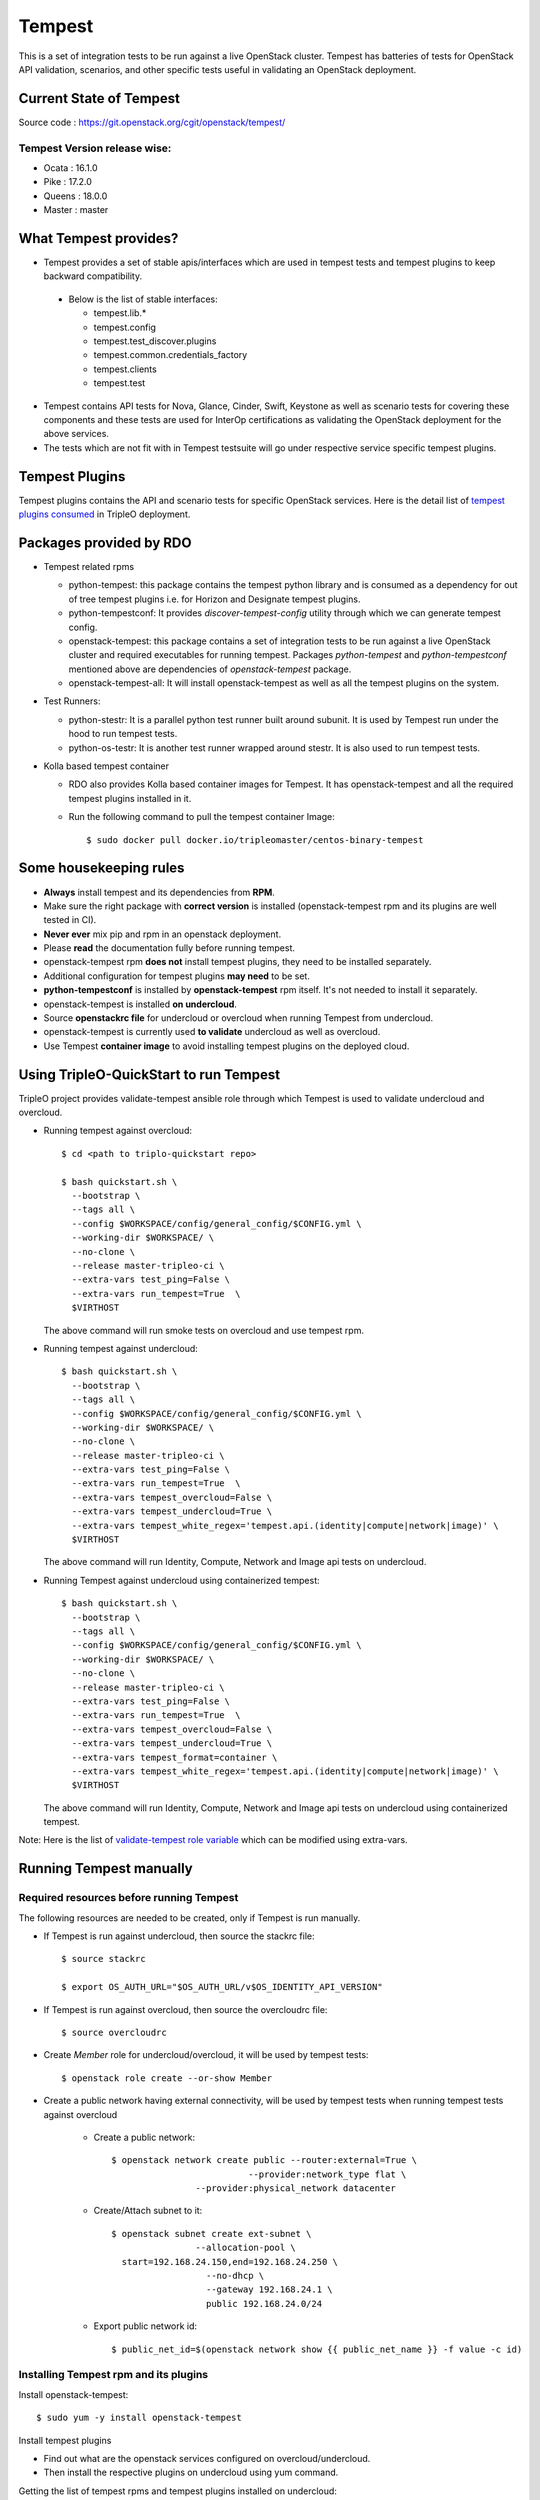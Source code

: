 Tempest
=======

This is a set of integration tests to be run against a live OpenStack cluster.
Tempest has batteries of tests for OpenStack API validation, scenarios, and
other specific tests useful in validating an OpenStack deployment.

Current State of Tempest
------------------------

Source code : https://git.openstack.org/cgit/openstack/tempest/

Tempest Version release wise:
+++++++++++++++++++++++++++++
* Ocata : 16.1.0
* Pike  : 17.2.0
* Queens : 18.0.0
* Master : master

What Tempest provides?
----------------------

* Tempest provides a set of stable apis/interfaces which are used in tempest
  tests and tempest plugins to keep backward compatibility.

 * Below is the list of stable interfaces:

   * tempest.lib.*
   * tempest.config
   * tempest.test_discover.plugins
   * tempest.common.credentials_factory
   * tempest.clients
   * tempest.test

* Tempest contains API tests for Nova, Glance, Cinder, Swift, Keystone as well
  as scenario tests for covering these components and these tests are used for
  InterOp certifications as validating the OpenStack deployment for the above
  services.

* The tests which are not fit with in Tempest testsuite will go under
  respective service specific tempest plugins.

Tempest Plugins
---------------

Tempest plugins contains the API and scenario tests for specific OpenStack
services.
Here is the detail list of `tempest plugins consumed`_ in TripleO deployment.

.. _tempest plugins consumed: ../basic_deployment/tempest_plugins.html

Packages provided by RDO
------------------------

* Tempest related rpms

  * python-tempest: this package contains the tempest python library and is
    consumed as a dependency for out of tree tempest plugins i.e. for Horizon
    and Designate tempest plugins.
  * python-tempestconf: It provides `discover-tempest-config` utility through
    which we can generate tempest config.
  * openstack-tempest: this package contains a set of integration tests to be
    run against a live OpenStack cluster and required executables for running
    tempest. Packages `python-tempest` and `python-tempestconf` mentioned above
    are dependencies of `openstack-tempest` package.
  * openstack-tempest-all: It will install openstack-tempest as well as all
    the tempest plugins on the system.

* Test Runners:

  * python-stestr: It is a parallel python test runner built around subunit.
    It is used by Tempest run under the hood to run tempest tests.
  * python-os-testr: It is another test runner wrapped around stestr. It is
    also used to run tempest tests.

* Kolla based tempest container

  * RDO also provides Kolla based container images for Tempest. It has
    openstack-tempest and all the required tempest plugins installed in it.
  * Run the following command to pull the tempest container Image::

    $ sudo docker pull docker.io/tripleomaster/centos-binary-tempest


Some housekeeping rules
-----------------------

* **Always** install tempest and its dependencies from **RPM**.
* Make sure the right package with **correct version** is installed
  (openstack-tempest rpm and its plugins are well tested in CI).
* **Never ever** mix pip and rpm in an openstack deployment.
* Please **read** the documentation fully before running tempest.
* openstack-tempest rpm **does not** install tempest plugins, they need to be
  installed separately.
* Additional configuration for tempest plugins **may need** to be set.
* **python-tempestconf** is installed by **openstack-tempest** rpm itself. It's
  not needed to install it separately.
* openstack-tempest is installed **on undercloud**.
* Source **openstackrc file** for undercloud or overcloud when running Tempest
  from undercloud.
* openstack-tempest is currently used **to validate** undercloud as well as
  overcloud.
* Use Tempest **container image** to avoid installing tempest plugins on the
  deployed cloud.


Using TripleO-QuickStart to run Tempest
---------------------------------------

TripleO project provides validate-tempest ansible role through which Tempest is
used to validate undercloud and overcloud.

* Running tempest against overcloud::

    $ cd <path to triplo-quickstart repo>

    $ bash quickstart.sh \
      --bootstrap \
      --tags all \
      --config $WORKSPACE/config/general_config/$CONFIG.yml \
      --working-dir $WORKSPACE/ \
      --no-clone \
      --release master-tripleo-ci \
      --extra-vars test_ping=False \
      --extra-vars run_tempest=True  \
      $VIRTHOST

  The above command will run smoke tests on overcloud and use tempest rpm.

* Running tempest against undercloud::

    $ bash quickstart.sh \
      --bootstrap \
      --tags all \
      --config $WORKSPACE/config/general_config/$CONFIG.yml \
      --working-dir $WORKSPACE/ \
      --no-clone \
      --release master-tripleo-ci \
      --extra-vars test_ping=False \
      --extra-vars run_tempest=True  \
      --extra-vars tempest_overcloud=False \
      --extra-vars tempest_undercloud=True \
      --extra-vars tempest_white_regex='tempest.api.(identity|compute|network|image)' \
      $VIRTHOST

  The above command will run Identity, Compute, Network and Image api tests on
  undercloud.

* Running Tempest against undercloud using containerized tempest::

    $ bash quickstart.sh \
      --bootstrap \
      --tags all \
      --config $WORKSPACE/config/general_config/$CONFIG.yml \
      --working-dir $WORKSPACE/ \
      --no-clone \
      --release master-tripleo-ci \
      --extra-vars test_ping=False \
      --extra-vars run_tempest=True  \
      --extra-vars tempest_overcloud=False \
      --extra-vars tempest_undercloud=True \
      --extra-vars tempest_format=container \
      --extra-vars tempest_white_regex='tempest.api.(identity|compute|network|image)' \
      $VIRTHOST

  The above command will run Identity, Compute, Network and Image api tests on
  undercloud using containerized tempest.

Note: Here is the list of
`validate-tempest role variable <http://git.openstack.org/cgit/openstack/tripleo-quickstart-extras/tree/roles/validate-tempest/README.md>`_
which can be modified using extra-vars.


Running Tempest manually
------------------------

Required resources before running Tempest
+++++++++++++++++++++++++++++++++++++++++

The following resources are needed to be created, only if Tempest is run
manually.

* If Tempest is run against undercloud, then source the stackrc file::

    $ source stackrc

    $ export OS_AUTH_URL="$OS_AUTH_URL/v$OS_IDENTITY_API_VERSION"

* If Tempest is run against overcloud, then source the overcloudrc file::

    $ source overcloudrc

* Create *Member* role for undercloud/overcloud, it will be used by tempest
  tests::

    $ openstack role create --or-show Member

* Create a public network having external connectivity, will be used by tempest
  tests when running tempest tests against overcloud

    * Create a public network::

        $ openstack network create public --router:external=True \
                                  --provider:network_type flat \
                        --provider:physical_network datacenter

    * Create/Attach subnet to it::

        $ openstack subnet create ext-subnet \
                        --allocation-pool \
          start=192.168.24.150,end=192.168.24.250 \
                          --no-dhcp \
                          --gateway 192.168.24.1 \
                          public 192.168.24.0/24

    * Export public network id::

        $ public_net_id=$(openstack network show {{ public_net_name }} -f value -c id)


Installing Tempest rpm and its plugins
++++++++++++++++++++++++++++++++++++++

Install openstack-tempest::

    $ sudo yum -y install openstack-tempest

Install tempest plugins

* Find out what are the openstack services configured on overcloud/undercloud.
* Then install the respective plugins on undercloud using yum command.

Getting the list of tempest rpms and tempest plugins installed on undercloud::

    $ rpm -qa | grep tempest


Tempest workspace
+++++++++++++++++

Create a tempest workspace::

    $ tempest init tempest_workspace

tempest_workspace directory will be created automatically in the location where
the above command is executed.
It will create three folders within tempest_workspace directory.

* etc - tempest configuration file tempest.conf will resides here.
* logs - tempest.log file will be here
* tempest_lock - It holds the lock for tempest workspace.
* .stestr.conf - It is used to load all the tempest tests.

List tempest workspaces::

    $ tempest workspace list

The tempest workspace information is found in ~/.tempest folder.


Generating tempest.conf using discover-tempest-config
+++++++++++++++++++++++++++++++++++++++++++++++++++++

For running Tempest a tempest configuration file called tempest.conf needs to
be created. Thanks to that file Tempest knows the configuration of the
environment it will be run against and can execute the proper set of tests.

The tempest configuration file can be generated automatically by
**discover-tempest-config** binary, which is provided by python-tempestconf
package installed by openstack-tempest rpm.
**discover-tempest-config** queries the cloud and discovers cloud configuration.
**Note:** Not all of the configuration may be discovered by
discover-tempest-config, therefor the tempest.conf needs to be rechecked for
correctness or tuned so that it suits better to users' needs.

All the below operations will be performed from undercloud.

For undercloud
**************

Source the stackrc file::

    $ source stackrc

Use discover-tempest-config to generate tempest.conf automatically::

    $ cd <path to tempest workspace>

    $ discover-tempest-config --out etc/tempest.conf \
      --image <path to cirros image> \
      --debug \
      --create \
      auth.use_dynamic_credentials true \
      auth.tempest_roles Member \
      network-feature-enabled.port_security true \
      compute-feature-enabled.attach_encrypted_volume False \
      validation.image_ssh_user cirros \
      validation.ssh_user cirros \
      compute-feature-enabled.console_output true


For overcloud
*************

Source the overcloudrc file::

    $ source overcloudrc

Use discover-tempest-config to generate tempest.conf automatically::

    $ discover-tempest-config --out etc/tempest.conf \
      --deployer-input ~/tempest-deployer-input.conf \
      --network-id $public_net_id \
      --image <path/url to cirros image to use> \
      --debug \
      --remove network-feature-enabled.api_extensions=dvr \
      --create \
      auth.use_dynamic_credentials true \
      auth.tempest_roles Member \
      network-feature-enabled.port_security true \
      compute-feature-enabled.attach_encrypted_volume False \
      network.tenant_network_cidr 192.168.0.0/24 \
      compute.build_timeout 500 \
      volume-feature-enabled.api_v1 False \
      validation.image_ssh_user cirros \
      validation.ssh_user cirros \
      network.build_timeout 500 \
      volume.build_timeout 500 \
      object-storage-feature-enabled.discoverability False \
      service_available.swift False \
      compute-feature-enabled.console_output true \
      orchestration.stack_owner_role Member

On the successful execution of above command, the tempest.conf will be get
generated in <path to tempest workspace>/etc/tempest.conf.

Things to keep in mind while using discover-tempest-config
**********************************************************
* tempest.conf values may be overridden by passing [section].[key] [value]
  arguments.
  For example: when **compute.allow_tenant_isolation true** is passed to
  discover-tempest-config that value will be set in tempest.conf and will
  override the value set by discovery.

* If OpenStack was deployed using TripleO/Director, pass the deployment input
  file tempest-deployer-input.conf to the discover-tempest-config command with
  --deployer-input option. The file contains some version specific values set
  by the instaler.

* --remove option can be used to remove values from tempest.conf.
  For example: **--remove network-feature-enabled.api_extensions=dvr**
  The feature is usefull when some values in tempest.conf are automatically
  set by the discovery, but they are not wanted to be printed to tempest.conf.


Always save the state of resources before running tempest tests
+++++++++++++++++++++++++++++++++++++++++++++++++++++++++++++++
In order to be able to use tempest utility to clean up resources after running
tests, it's needed to initialize the state of resources before running the
tests::

    $ tempest cleanup --init-saved-state

It will create **saved_state.json** file in tempest workspace containing all
the tenants and resources information present on system under test. More about
the feature can be found in
`Tempest documentation <https://docs.openstack.org/tempest/latest/cleanup.html>`

List tempest plugins installed on undercloud
++++++++++++++++++++++++++++++++++++++++++++

Since we install the required tempest plugins on undercloud, use tempest
command to find out::

    $ tempest list-plugins

List tempest tests
++++++++++++++++++

Go to tempest workspace and run the following command to get the list::

    $ cd <path to tempest workspace>
    $ tempest run -l

To grep a list of specific tests like all compute tests::

    $ tempest run -l | grep compute

Running Tempest tests
+++++++++++++++++++++

**tempest run** utility is used to run tempest tests. It will use the configs
defined in tempest.conf to run tests against the targeted host.

* For running all api/scenario tempest tests::

    $ tempest run -r '(api|scenario)'

* For running smoke tests for basic sanity of the deployed cloud::

    $ tempest run --smoke

* For running specific tempest plugin tests like: keystone_tempest_plugin tests::

    $ tempest run --regex '(keystone_tempest_plugin)'

* Running multiple tests::

    $ tempest run --regex '((test_regex1 | test_regex2 | test_regex 3)'

* We use *|* (separator) to specific tests.

* Use **--black-regex** argument to skip specific tests::

    $ tempest run -r '(api|scenario)' --black-regex='(keystone_tempest_plugin)'

  The above will skip all keystone_tempest_plugin tests.

Using whitelist file for running selective tests
++++++++++++++++++++++++++++++++++++++++++++++++

Writing long test regex seems to be boring, let's create a simple whitelist file
and use the same with tempest run to run those specific whitelist tests.

* Create a whitelist.txt file in tempest workspace::

    $ touch whitelist.txt

* Append all the all tests in a newline which we want to run in whitelist.txt
  file::

    $ cat whitelist.txt
      keystone_tempest_plugin.*
      # networking bgpvpn tempest tests
      networking_bgpvpn_tempest.tests*

  Note: use **#** to add comments in the whitelist/blacklist file.

* Running tempest tests present in whitelist file::

    $ tempest run -w <path to whitelist file>


Using blacklist file to skipping multiple tests
+++++++++++++++++++++++++++++++++++++++++++++++

If we want to skip multiple tests, we can blacklist file for the same.

* Create a skip_test.txt file in tempest workspace::

    $ touch skip_test.txt


* Append all the all tests in a newline which we want to skip in skip_test.txt
  file::

    $ cat whitelist.txt
      keystone_tempest_plugin.*
      # networking bgpvpn tempest tests
      networking_bgpvpn_tempest.tests*

* Use *-b* optuon with tempest run to skip/blacklist tests::

    $ tempest run -w <path to whitelist_file> -b <path to skip tests>

Running Tempest tests serially as well as in parallel
+++++++++++++++++++++++++++++++++++++++++++++++++++++

* All test methods within a TestCase are assumed to be executed serially.
* To run tempest tests serially::

    $ tempest run --serial

* Run the tests in parallel (this is the default)::

    $ tempest run --parallel

* Specify the number of workers to use when running tests in parallel::

    $ tempest run -r '(test_regex)' --concurrency <numbers of workers>

* The default number of workers is equal to the number of CPUs on the system
  under test.

Generating HTML report of tempest tests
+++++++++++++++++++++++++++++++++++++++

* In order to generate tempest subunit files in v2 format, use **--subunit**
  flag with tempest run::

    $ tempest run -r '(test_regex)' --subunit

* Generating html output from it::

    $ subunit2html .stestr/<run number file> tempest.html

* subunit2html command is provided by python-subunit rpm package.


Where are my tempest tests results?
+++++++++++++++++++++++++++++++++++

Once tempest run finishes, All the tests results are stored in subunit file
format under **.stestr** folder under tempest workspace.

* 0,1,<list of tempest run> files contains the tempest run output.
* **failing** contains the list of failed tests with detailed api responses.
* All the tests executions api responses is logged in **tempest.log** file in
  tempest workspace.


Status of Tempest tests after tempest run
+++++++++++++++++++++++++++++++++++++++++

After the execution of tempest tests, It will generate 3 status

* **PASSED**: The test successfully run.
* **FAILED**: The test got failed due to specific reasons.
* **SKIPPED**: If a tempest tests is skipped, it will give a reason why it is
  skipped.


Cleaning up environment after tempest run
+++++++++++++++++++++++++++++++++++++++++
More about this feature can be found in
`Tempest documentation <https://docs.openstack.org/tempest/latest/cleanup.html>`

* Get a report of resources and tenants which got created/modified after tempest tests run::

    $ tempest cleanup --dry-run

  It will create a dry_run.json file in tempest workspace.
* Cleaning up the environment::

    $ tempest cleanup

* We can force delete the tempest resources and as well as associated admin
  tenants::

    $ tempest cleanup --delete-tempest-conf-object


Running containerized Tempest manually
--------------------------------------
This section shows how to run Tempest from a container against overcloud or
undercloud on undercloud. The required resources for running containerized
Tempest are the same as for running the non-containerized one.
To find out which resources are needed, see
`Required resources before running Tempest`_.

All the steps below use **stack user** as an example. You may be ssh-ed as a
different user but in that case you **have to** change all of the paths below
accordingly (instead of stack user user your $USER)

Prepare the tempest container
+++++++++++++++++++++++++++++
* Change to `/home/stack` directory::

    $ cd /home/stack

* Download a container::

    $ docker pull docker.io/tripleomaster/centos-binary-tempest:current-tripleo-rdo

* Create directories which will be used for exchanging data between the host
  machine and the container::

    $ mkdir container_tempest tempest_workspace

* We'll use container_tempest as a source of files for the container, so let's
  copy there all needed files::

    $ cp stackrc overcloudrc tempest-deployer-input.conf container_tempest

* List available images::

    $ docker image list

  or::

    $ docker images

  you should see something like::

    REPOSITORY                                      TAG                     IMAGE ID            CREATED             SIZE
    docker.io/tripleomaster/centos-binary-tempest   current-tripleo-rdo     881f7ac24d8f        10 days ago         1.09 GB


How to execute commands within the container?
+++++++++++++++++++++++++++++++++++++++++++++
In order to make it easier, create an alias as follows::

     $ alias docker-tempest="docker run -i \
         -v "$(pwd)"/container_tempest:/home/stack/container_tempest \
         -v "$(pwd)"/tempest_workspace:/home/stack/tempest_workspace \
         docker.io/tripleomaster/centos-binary-tempest:current-tripleo-rdo \
         /bin/bash"

When mounting the directories, make sure that **absolute** paths are used.

* If you want to check available tempest plugins in the container, run::

    $ docker-tempest -c "tempest list-plugins"

* For getting a list of tempest related rpms installed within the tempest
  container run::

    $ docker-tempest -c "rpm -qa | grep tempest"


Generate tempest.conf and run tempest tests within the container
++++++++++++++++++++++++++++++++++++++++++++++++++++++++++++++++
* Let's create a tempest script which will be later executed within the
  container in order to generate tempest.conf and run tempest tests::

    $ cat <<'EOF'>> /home/stack/container_tempest/tempest_script.sh
    # Set the exit status for the command
    set -e

    # if you want to run tempest against overcloud, overcloudrc file needs
    # to be sourced and in case of undercloud it's stackrc
    # NOTE: the files need to be copied to /home/stack/container_tempest
    # directory in order to have it accessible from the container
    source /home/stack/container_tempest/overcloudrc

    # Create a tempest workspace, use the shared directory so that the files
    # in it are accessible from the host as well.
    tempest init /home/stack/tempest_workspace

    # change directory to tempest_workspace
    pushd /home/stack/tempest_workspace

    # export TEMPESTCONF environment variable for easier later usage
    export TEMPESTCONF="/usr/bin/discover-tempest-config"
    # Execute the discover-tempest-config in order to generate tempest.conf
    # Set --out to /home/stack/tempest_workspace/tempset.conf so that the
    # tempest.conf file is later accessible from host machine as well.
    # Set --deployer-input to point to the tempest-deployer-input.conf
    # located in the shared directory.
    $TEMPESTCONF \
      --out /home/stack/tempest_workspace/etc/tempest.conf \
      --deployer-input /home/stack/container_tempest/tempest-deployer-input.conf \
      --debug \
      --create \
      object-storage.reseller_admin ResellerAdmin

    # Run for example smoke tests
    tempest run --smoke

    EOF

  **Note:**

  * Apart from arguments passed to python-tempestconf showed above, any other
    wanted arguments can be specified there. See
    `Generating tempest.conf using discover-tempest-config`_.
  * Instead of running smoke tests, other types of tests can be ran,
    see `Running Tempest tests`_ section.
  * `Always save the state of resources before running tempest tests`_.
  * If you **already have** a `tempest.conf` file and you want to just run
    tempest tests, **omit** TEMPESTCONF from the script above and replace it
    with a command which copies your `tempest.conf` from `container_tempest`
    directory to `tempest_workspace/etc` directory::

      $ cp /home/stack/container_tempest/tempets.conf /home/stack/tempest_workspace/etc/tempest.conf

* Set executable privileges to the `tempest_script.sh` script::

    $ chmod +x container_tempest/tempest_script.sh

* Run the tempest script from the container as follows::

     $ docker run -i \
         -v "$(pwd)"/container_tempest:/home/stack/container_tempest \
         -v "$(pwd)"/tempest_workspace:/home/stack/tempest_workspace \
         docker.io/tripleomaster/centos-binary-tempest:current-tripleo-rdo \
         /bin/bash \
         -c 'set -e; /home/stack/container_tempest/tempest_script.sh'

* In case you want to rerun the tempest tests, clean tempest workspace first::

    $ sudo rm -rf /home/stack/container_tempest
    $ mkdir /home/stack/container_tempest

  **Note:** It's done with sudo because tempest in containers creates the files
  as root.
